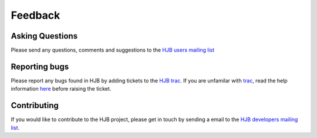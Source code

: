 ========
Feedback
========

Asking Questions
----------------

Please send any questions, comments and suggestions to the `HJB users
mailing list`_

.. _HJB users mailing list: mailto:hjb-users@lists.berlios.de

Reporting bugs
--------------

Please report any bugs found in HJB by adding tickets to the `HJB
trac`_.  If you are unfamilar with `trac`_, read the help information
`here <http://hjb.python-hosting.com/wiki/TracTickets>`_ before
raising the ticket.

.. _trac: http://trac.edgewall.com

.. _HJB trac: http://hjb.python-hosting.com/newticket?component=hjb


Contributing
------------

If you would like to contribute to the HJB project, please get in
touch by sending a email to the `HJB developers mailing list`_.

.. _HJB developers mailing list: mailto:hjb-developers@lists.berlios.de

.. Copyright (C) 2006 Tim Emiola